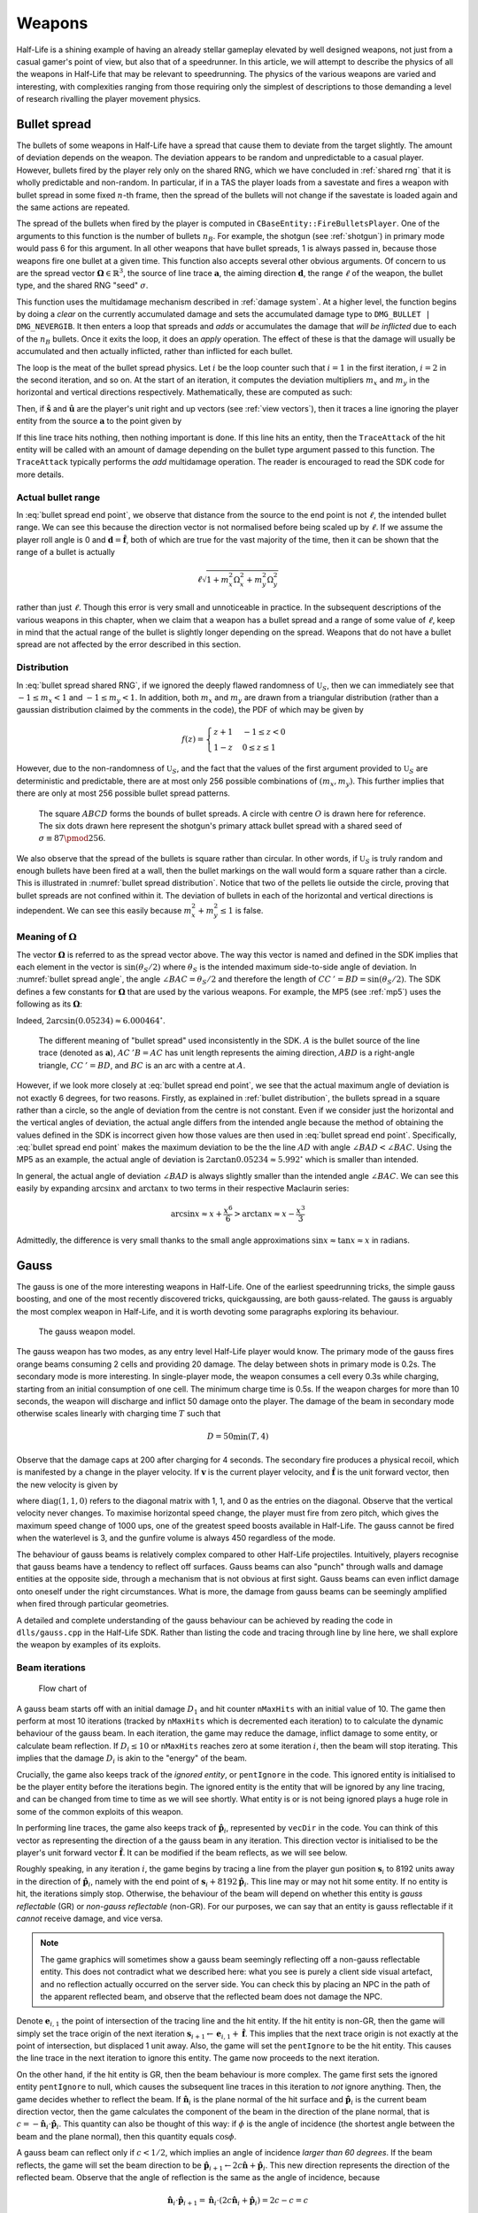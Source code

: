 Weapons
=======

Half-Life is a shining example of having an already stellar gameplay elevated by well designed weapons, not just from a casual gamer's point of view, but also that of a speedrunner. In this article, we will attempt to describe the physics of all the weapons in Half-Life that may be relevant to speedrunning. The physics of the various weapons are varied and interesting, with complexities ranging from those requiring only the simplest of descriptions to those demanding a level of research rivalling the player movement physics.

.. TODO: satchels etc ignore the player, but after a save/load they no longer ignore the player
.. TODO: but gauss probably doesn't ignore satchels, so possible to hit a grenade with gauss and reflect?

.. TODO: many of the discussions below takes about "a timer of 0.1s", or "a timer of 0.2s" etc. These are not really correct. It really is "a timer of 0.1s + 1 frame", or at least sometimes it is. E.g. at host_framerate 0.001, we see that something that is supposed to happen once every 0.1s (e.g. the damage in gluon gun), sometimes only happens once every 0.101s:

.. 927.083435 hit!
   927.183472 hit!
   927.284424 hit!
   927.384460 hit!
   927.485474 hit!
   927.586426 hit!
   927.686462 hit!
   927.787476 hit!
   927.888428 hit!
   927.988464 hit!
   928.089478 hit!
   928.190430 hit!

.. Notice some of the gaps is 0.100, and others 0.101. E.g. This might be due to inherent FP errors when adding the frame time. This becomes worse that lower frame rates, the errors will be more pronounced!

.. _bullet spread:

Bullet spread
-------------

The bullets of some weapons in Half-Life have a spread that cause them to deviate from the target slightly. The amount of deviation depends on the weapon. The deviation appears to be random and unpredictable to a casual player. However, bullets fired by the player rely only on the shared RNG, which we have concluded in :ref:`shared rng` that it is wholly predictable and non-random. In particular, if in a TAS the player loads from a savestate and fires a weapon with bullet spread in some fixed :math:`n`-th frame, then the spread of the bullets will not change if the savestate is loaded again and the same actions are repeated.

The spread of the bullets when fired by the player is computed in ``CBaseEntity::FireBulletsPlayer``. One of the arguments to this function is the number of bullets :math:`n_B`. For example, the shotgun (see :ref:`shotgun`) in primary mode would pass 6 for this argument. In all other weapons that have bullet spreads, 1 is always passed in, because those weapons fire one bullet at a given time. This function also accepts several other obvious arguments. Of concern to us are the spread vector :math:`\mathbf{\Omega} \in \mathbb{R}^3`, the source of line trace :math:`\mathbf{a}`, the aiming direction :math:`\mathbf{d}`, the range :math:`\ell` of the weapon, the bullet type, and the shared RNG "seed" :math:`\sigma`.

This function uses the multidamage mechanism described in :ref:`damage system`. At a higher level, the function begins by doing a *clear* on the currently accumulated damage and sets the accumulated damage type to ``DMG_BULLET | DMG_NEVERGIB``. It then enters a loop that spreads and  *adds* or accumulates the damage that *will be inflicted* due to each of the :math:`n_B` bullets. Once it exits the loop, it does an *apply* operation. The effect of these is that the damage will usually be accumulated and then actually inflicted, rather than inflicted for each bullet.

The loop is the meat of the bullet spread physics. Let :math:`i` be the loop counter such that :math:`i = 1` in the first iteration, :math:`i = 2` in the second iteration, and so on. At the start of an iteration, it computes the deviation multipliers :math:`m_x` and :math:`m_y` in the horizontal and vertical directions respectively. Mathematically, these are computed as such:

.. math::
   \begin{aligned}
   m_x &\gets \mathfrak{U}_S\left(\sigma + i, -\frac{1}{2}, \frac{1}{2} \right) + \mathfrak{U}_S\left(\sigma + i + 1, -\frac{1}{2}, \frac{1}{2} \right) \\
   m_y &\gets \mathfrak{U}_S\left(\sigma + i + 2, -\frac{1}{2}, \frac{1}{2} \right) + \mathfrak{U}_S\left(\sigma + i + 3, -\frac{1}{2}, \frac{1}{2} \right)
   \end{aligned}
   :label: bullet spread shared RNG

Then, if :math:`\mathbf{\hat{s}}` and :math:`\mathbf{\hat{u}}` are the player's unit right and up vectors (see :ref:`view vectors`), then it traces a line ignoring the player entity from the source :math:`\mathbf{a}` to the point given by

.. math:: \mathbf{a} + \ell \left( \mathbf{d} + m_x \Omega_x \mathbf{\hat{s}} + m_y \Omega_y \mathbf{\hat{u}} \right)
   :label: bullet spread end point

If this line trace hits nothing, then nothing important is done. If this line hits an entity, then the ``TraceAttack`` of the hit entity will be called with an amount of damage depending on the bullet type argument passed to this function. The ``TraceAttack`` typically performs the *add* multidamage operation. The reader is encouraged to read the SDK code for more details.

.. _actual bullet range:

Actual bullet range
~~~~~~~~~~~~~~~~~~~

In :eq:`bullet spread end point`, we observe that distance from the source to the end point is not :math:`\ell`, the intended bullet range. We can see this because the direction vector is not normalised before being scaled up by :math:`\ell`. If we assume the player roll angle is 0 and :math:`\mathbf{d} = \mathbf{\hat{f}}`, both of which are true for the vast majority of the time, then it can be shown that the range of a bullet is actually

.. math:: \ell \sqrt{1 + m_x^2 \Omega_x^2 + m_y^2 \Omega_y^2}

rather than just :math:`\ell`. Though this error is very small and unnoticeable in practice. In the subsequent descriptions of the various weapons in this chapter, when we claim that a weapon has a bullet spread and a range of some value of :math:`\ell`, keep in mind that the actual range of the bullet is slightly longer depending on the spread. Weapons that do not have a bullet spread are not affected by the error described in this section.

.. _bullet distribution:

Distribution
~~~~~~~~~~~~

In :eq:`bullet spread shared RNG`, if we ignored the deeply flawed randomness of :math:`\mathfrak{U}_S`, then we can immediately see that :math:`-1 \le m_x < 1` and :math:`-1 \le m_y < 1`. In addition, both :math:`m_x` and :math:`m_y` are drawn from a triangular distribution (rather than a gaussian distribution claimed by the comments in the code), the PDF of which may be given by

.. math::
   f(z) =
   \begin{cases}
   z + 1 & -1 \le z < 0 \\
   1 - z & 0 \le z \le 1
   \end{cases}

However, due to the non-randomness of :math:`\mathfrak{U}_S`, and the fact that the values of the first argument provided to :math:`\mathfrak{U}_S` are deterministic and predictable, there are at most only 256 possible combinations of :math:`(m_x, m_y)`. This further implies that there are only at most 256 possible bullet spread patterns.

.. figure:: images/bullet-spread-distribution.svg
   :name: bullet spread distribution

   The square :math:`\mathit{ABCD}` forms the bounds of bullet spreads. A circle with centre :math:`O` is drawn here for reference. The six dots drawn here represent the shotgun's primary attack bullet spread with a shared seed of :math:`\sigma \equiv 87 \pmod{256}`.

We also observe that the spread of the bullets is square rather than circular. In other words, if :math:`\mathfrak{U}_S` is truly random and enough bullets have been fired at a wall, then the bullet markings on the wall would form a square rather than a circle. This is illustrated in :numref:`bullet spread distribution`. Notice that two of the pellets lie outside the circle, proving that bullet spreads are not confined within it. The deviation of bullets in each of the horizontal and vertical directions is independent. We can see this easily because :math:`m_x^2 + m_y^2 \le 1` is false.

Meaning of :math:`\mathbf{\Omega}`
~~~~~~~~~~~~~~~~~~~~~~~~~~~~~~~~~~

The vector :math:`\mathbf{\Omega}` is referred to as the spread vector above. The way this vector is named and defined in the SDK implies that each element in the vector is :math:`\sin(\theta_S/2)` where :math:`\theta_S` is the intended maximum side-to-side angle of deviation. In :numref:`bullet spread angle`, the angle :math:`\angle\mathit{BAC} = \theta_S/2` and therefore the length of :math:`\mathit{CC\,'} = \mathit{BD} = \sin(\theta_S/2)`. The SDK defines a few constants for :math:`\mathbf{\Omega}` that are used by the various weapons. For example, the MP5 (see :ref:`mp5`) uses the following as its :math:`\mathbf{\Omega}`:

.. code-block:: cpp
   :caption: ``dlls/weapons.h``

   #define VECTOR_CONE_6DEGREES	Vector( 0.05234, 0.05234, 0.05234 )

Indeed, :math:`2 \arcsin(0.05234) \approx 6.000464^\circ`.

.. figure:: images/bullet-spread-angle.svg
   :name: bullet spread angle

   The different meaning of "bullet spread" used inconsistently in the SDK. :math:`A` is the bullet source of the line trace (denoted as :math:`\mathbf{a}`), :math:`\mathit{AC\,'B} = \mathit{AC}` has unit length represents the aiming direction, :math:`\mathit{ABD}` is a right-angle triangle, :math:`\mathit{CC\,'} = \mathit{BD}`, and :math:`\mathit{BC}` is an arc with a centre at :math:`A`.

However, if we look more closely at :eq:`bullet spread end point`, we see that the actual maximum angle of deviation is not exactly 6 degrees, for two reasons. Firstly, as explained in :ref:`bullet distribution`, the bullets spread in a square rather than a circle, so the angle of deviation from the centre is not constant. Even if we consider just the horizontal and the vertical angles of deviation, the actual angle differs from the intended angle because the method of obtaining the values defined in the SDK is incorrect given how those values are then used in :eq:`bullet spread end point`. Specifically, :eq:`bullet spread end point` makes the maximum deviation to be the the line :math:`\mathit{AD}` with angle :math:`\angle\mathit{BAD} < \angle\mathit{BAC}`. Using the MP5 as an example, the actual angle of deviation is :math:`2 \arctan 0.05234 \approx 5.992^\circ` which is smaller than intended.

In general, the actual angle of deviation :math:`\angle\mathit{BAD}` is always slightly smaller than the intended angle :math:`\angle\mathit{BAC}`. We can see this easily by expanding :math:`\arcsin x` and :math:`\arctan x` to two terms in their respective Maclaurin series:

.. math:: \arcsin x \approx x + \frac{x^6}{6} > \arctan x \approx x - \frac{x^3}{3}

Admittedly, the difference is very small thanks to the small angle approximations :math:`\sin x \approx \tan x \approx x` in radians.

.. _gauss:

Gauss
-----

The gauss is one of the more interesting weapons in Half-Life. One of the earliest speedrunning tricks, the simple gauss boosting, and one of the most recently discovered tricks, quickgaussing, are both gauss-related. The gauss is arguably the most complex weapon in Half-Life, and it is worth devoting some paragraphs exploring its behaviour.

.. figure:: images/gauss.jpg

   The gauss weapon model.

The gauss weapon has two modes, as any entry level Half-Life player would know. The primary mode of the gauss fires orange beams consuming 2 cells and providing 20 damage. The delay between shots in primary mode is 0.2s. The secondary mode is more interesting. In single-player mode, the weapon consumes a cell every 0.3s while charging, starting from an initial consumption of one cell. The minimum charge time is 0.5s. If the weapon charges for more than 10 seconds, the weapon will discharge and inflict 50 damage onto the player. The damage of the beam in secondary mode otherwise scales linearly with charging time :math:`T` such that

.. math:: D = 50 \min(T, 4)

Observe that the damage caps at 200 after charging for 4 seconds. The secondary fire produces a physical recoil, which is manifested by a change in the player velocity. If :math:`\mathbf{v}` is the current player velocity, and :math:`\mathbf{\hat{f}}` is the unit forward vector, then the new velocity is given by

.. math:: \mathbf{v}' = \mathbf{v} - 5D\mathbf{\hat{f}} \operatorname{diag}(1,1,0)
   :label: gauss velocity

where :math:`\operatorname{diag}(1,1,0)` refers to the diagonal matrix with 1, 1, and 0 as the entries on the diagonal. Observe that the vertical velocity never changes. To maximise horizontal speed change, the player must fire from zero pitch, which gives the maximum speed change of 1000 ups, one of the greatest speed boosts available in Half-Life. The gauss cannot be fired when the waterlevel is 3, and the gunfire volume is always 450 regardless of the mode.

The behaviour of gauss beams is relatively complex compared to other Half-Life projectiles. Intuitively, players recognise that gauss beams have a tendency to reflect off surfaces. Gauss beams can also "punch" through walls and damage entities at the opposite side, through a mechanism that is not obvious at first sight. Gauss beams can even inflict damage onto oneself under the right circumstances. What is more, the damage from gauss beams can be seemingly amplified when fired through particular geometries.

A detailed and complete understanding of the gauss behaviour can be achieved by reading the code in ``dlls/gauss.cpp`` in the Half-Life SDK. Rather than listing the code and tracing through line by line here, we shall explore the weapon by examples of its exploits.

.. From the "code" above, we immediately see that a necessary condition for beam reflection is an angle of incidence of below 60 degrees. After a reflection, the aiming direction :math:`\mathbf{\hat{a}}` will be pointing in the direction of the reflected beam. It can be easily shown that the vector remains a unit vector after the reflection. Observe also the next :math:`\mathbf{s}` is offset from the hit surface by 8 units.

.. We also observe that a radius damage of :math:`pD` is inflicted at the point of reflection. This damage decreases as the angle of incidence increases, which is intuitive. Next, :math:`D` get reduced by the radius damage amount. Multiple reflections can happen until :math:`D` gets reduced down to 10 or below, or after 10 iterations. We can thus think of :math:`D` as a kind of "energy level" of the beam. The more energy is used at each reflection, the fewer *further* reflections can be made.

.. If no reflection is made due to small angles of incidence, the beam will attempt to punch through the hit entity, provided the hit entity can reflect gauss and firing in secondary mode. The game will perform a trace offset slightly from the tracing end position to the same destination. The line typically hits the outer surface of a separate worldspawn entity if it begins from within an entity, or any entity surface otherwise. Then, the game will perform another trace from the end position of the previous trace to the end position of the first trace in the loop. This effectively determines the "exit point" of the beam, though this may not be the exit point of the first entity it punched through.

.. The distance between :math:`\mathbf{e}_t` and the latest :math:`\mathbf{e}_b` is an important quantity. The numerical value of this distance is compared to the damage level :math:`D` of the beam, and a chunk of code calculating explosive damage is only executed if the distance is below :math:`D`. The radius damage at the "exit point" can be significant if a fully charged beam is punched through the entity, though the damage is reduced by that distance.

.. _gauss mechanism:

Beam iterations
~~~~~~~~~~~~~~~

.. figure:: images/gauss-flowchart.svg
   :name: gauss-flowchart

   Flow chart of

A gauss beam starts off with an initial damage :math:`D_1` and hit counter ``nMaxHits`` with an initial value of 10. The game then perform at most 10 iterations (tracked by ``nMaxHits`` which is decremented each iteration) to to calculate the dynamic behaviour of the gauss beam. In each iteration, the game may reduce the damage, inflict damage to some entity, or calculate beam reflection. If :math:`D_i \le 10` or ``nMaxHits`` reaches zero at some iteration :math:`i`, then the beam will stop iterating. This implies that the damage :math:`D_i` is akin to the "energy" of the beam.

Crucially, the game also keeps track of the *ignored entity*, or ``pentIgnore`` in the code. This ignored entity is initialised to be the player entity before the iterations begin. The ignored entity is the entity that will be ignored by any line tracing, and can be changed from time to time as we will see shortly. What entity is or is not being ignored plays a huge role in some of the common exploits of this weapon.

In performing line traces, the game also keeps track of :math:`\mathbf{\hat{p}}_i`, represented by ``vecDir`` in the code. You can think of this vector as representing the direction of a the gauss beam in any iteration. This direction vector is initialised to be the player's unit forward vector :math:`\mathbf{\hat{f}}`. It can be modified if the beam reflects, as we will see below.

Roughly speaking, in any iteration :math:`i`, the game begins by tracing a line from the player gun position :math:`\mathbf{s}_i` to 8192 units away in the direction of :math:`\mathbf{\hat{p}}_i`, namely with the end point of :math:`\mathbf{s}_i + 8192 \mathbf{\hat{p}}_i`. This line may or may not hit some entity. If no entity is hit, the iterations simply stop. Otherwise, the behaviour of the beam will depend on whether this entity is *gauss reflectable* (GR) or *non-gauss reflectable* (non-GR). For our purposes, we can say that an entity is gauss reflectable if it *cannot* receive damage, and vice versa.

.. note:: The game graphics will sometimes show a gauss beam seemingly reflecting off a non-gauss reflectable entity. This does not contradict what we described here: what you see is purely a client side visual artefact, and no reflection actually occurred on the server side. You can check this by placing an NPC in the path of the apparent reflected beam, and observe that the reflected beam does not damage the NPC.

Denote :math:`\mathbf{e}_{i,1}` the point of intersection of the tracing line and the hit entity. If the hit entity is non-GR, then the game will simply set the trace origin of the next iteration :math:`\mathbf{s}_{i+1} \gets \mathbf{e}_{i,1} + \mathbf{\hat{f}}`. This implies that the next trace origin is not exactly at the point of intersection, but displaced 1 unit away. Also, the game will set the ``pentIgnore`` to be the hit entity. This causes the line trace in the next iteration to ignore this entity. The game now proceeds to the next iteration.

On the other hand, if the hit entity is GR, then the beam behaviour is more complex. The game first sets the ignored entity ``pentIgnore`` to null, which causes the subsequent line traces in this iteration to *not* ignore anything. Then, the game decides whether to reflect the beam. If :math:`\mathbf{\hat{n}}_i` is the plane normal of the hit surface and :math:`\mathbf{\hat{p}}_i` is the current beam direction vector, then the game calculates the component of the beam in the direction of the plane normal, that is :math:`c = -\mathbf{\hat{n}}_i \cdot \mathbf{\hat{p}}_i`. This quantity can also be thought of this way: if :math:`\phi` is the angle of incidence (the shortest angle between the beam and the plane normal), then this quantity equals :math:`\cos\phi`.

A gauss beam can reflect only if :math:`c < 1/2`, which implies an angle of incidence *larger than 60 degrees*. If the beam reflects, the game will set the beam direction to be :math:`\mathbf{\hat{p}}_{i+1} \gets 2c\mathbf{\hat{n}} + \mathbf{\hat{p}}_i`. This new direction represents the direction of the reflected beam. Observe that the angle of reflection is the same as the angle of incidence, because

.. math:: \mathbf{\hat{n}}_i \cdot \mathbf{\hat{p}}_{i+1} = \mathbf{\hat{n}}_i \cdot (2c\mathbf{\hat{n}}_i + \mathbf{\hat{p}}_i) = 2c - c = c

Then the game will set :math:`\mathbf{s}_{i+1} \gets \mathbf{e}_{i,1} + 8 \mathbf{\hat{p}}_{i+1}` for the next iteration. Notice that the line trace source for the next iteration is displaced 8 units away from the point of reflection. Following this, the game will create an explosion with the origin at :math:`\mathbf{e}_{i,1}` and a source damage of :math:`c D_i` (see :ref:`explosions`). This implies that the larger the angle of incidence, the lower the blast damage. Finally, the game calculates the damage :math:`D_{i+1} \gets D_i (1 - \max(0.1, c))` for the next iteration. The game then proceeds to the next iteration.

On the other hand, if the beam cannot reflect, which implies an angle of incidence of *less than 60 degrees*, then the subsequent beam behaviour is the most complex. The game first checks if the beam has reached this point in the previous iterations. If so, the iterations will simply stop. Otherwise, now that the beam has just reached this point in the code, that check will fail for subsequent iterations. In addition, if this gauss beam is fired from the primary mode, then the game will also stop the iterations.

The game traces a line from :math:`\mathbf{e}_{i,1} + 8\mathbf{\hat{p}}_i` to :math:`\mathbf{s}_{i} + 8192 \mathbf{\hat{p}}_i`. Note that :math:`\mathbf{e}_{i,1}` always lies on the line from :math:`\mathbf{s}_i` to :math:`\mathbf{s}_i + 8192 \mathbf{\hat{p}}_i`. If the trace result is all solid, the game moves on to the next iteration. Otherwise, set the tracing point of intersection be :math:`\mathbf{e}_{i,2}`. Now, the game attempts to *trace backwards* by tracing from :math:`\mathbf{e}_{i,2}` to :math:`\mathbf{e}_{i,1}`. Set the tracing point of intersection be :math:`\mathbf{e}_{i,3}`. Now, denote

.. math:: \ell = \lVert\mathbf{e}_{i,3} - \mathbf{e}_{i,1}\rVert

If :math:`\ell \ge D_i`, the game moves on to the next iteration. Otherwise, if :math:`\ell = 0` set :math:`\ell \gets 1`. The game now calculates :math:`D_{i+1} \gets D_i - \ell`. With this new damage, the game then creates an explosion with the origin at :math:`\mathbf{e}_{i,3} + 8\mathbf{\hat{p}}_i` and source damage :math:`D_{i+1}`. Finally, the game sets :math:`\mathbf{s}_{i+1} \gets \mathbf{e}_{i,3} + \mathbf{\hat{p}}_i`.


Simple gauss boost
~~~~~~~~~~~~~~~~~~

One of the simplest tricks for the gauss weapon is simple gauss boosting. Namely, speed boosting from the recoil of firing the secondary attack. The simple gauss boost remains one of the most versatile boosting methods in Half-Life, and is used to great effects in a typical Half-Life speedrun. Unfortunately, the gauss being an endgame weapon is manifested by the fact that its ammo supply is relatively constrained. Good ammo planning must be done to maximise the effectiveness of this weapon.

A common task in speedrunning is to get from one point to another in the shortest time possible using simple gauss boosting. From :eq:`gauss velocity` we know that, assuming zero pitch, the horizontal speed boost is proportional to the charging time. On the other hand, the minimum charging time is 0.5 seconds. What is the optimal way to perform gauss boosts? Or, what is the boosting scheme for maximising the average speed (total distance travelled in a given time)? Should one repeatedly charge the gauss for 1s and firing, or repeatedly charge the gauss for 0.5s and firing? There is a simple way to answer this.

.. figure:: images/simple_gauss_boosts.gif
   :scale: 90%
   :name: simple gauss boosts

   Animation of horizontal speed against time with boosting schemes of different charging time :math:`T`, so that the final speed always ends up to be 2000 ups.

Suppose the player is stationary. At :math:`t = 0`, the player begins charging and after an interval :math:`T`, the player releases the charge. Immediately after the release, the player begins charging again for :math:`T`, and so on. From :numref:`simple gauss boosts` we observe that the smaller the boosting interval, the closer the graph approximates the continuous boosting line, which is a theoretical case of :math:`T = 0`. More importantly, observe that the area under the discrete graph also increases with decreasing :math:`T`, up to a maximum corresponding to the continuous case. Given that the minimum :math:`T` is half a second, we conclude that the optimal boosting scheme is to charge for half a second a firing, repeatedly.

If it is possible to pre-charge the gauss weapon before timing a particular run, then it is still beneficial to charge the weapon as much as possible and then release the charge at :math:`t = 0`. This gives a higher initial speed in :numref:`simple gauss boosts` instead of 0 as shown, which effectively shifts the graphs upwards and increasing the area under the graphs.

.. _quickgauss:

Quickgauss
~~~~~~~~~~

Quickgauss is a special kind of speed boosting similar to the simple gauss boost, except a save/load is done while the gauss is charging. When the charge is released after a game load, the result is similar to releasing a :math:`T = 4` secondary charge. In particular, the resulting speed boost and damage are the maximum attainable from the weapon, that is 1000 ups and 200 damage, while consuming only one cell and a charging time of half a second. This provides one of the highest accelerations from a single weapon achievable in game (2000 ups/s), and also one of the highest damage rates (400 dps).

Unfortunately, quickgauss only works in versions of Half-Life with the bunnyhop cap. This is because in these versions of Half-Life, in ``dlls/weapons.cpp`` the following lines define the states of the gauss weapon to be stored in the savestate:

.. code-block:: c++
   :emphasize-lines: 4

   TYPEDESCRIPTION CGauss::m_SaveData[] =
   {
       DEFINE_FIELD( CGauss, m_fInAttack, FIELD_INTEGER ),
   //  DEFINE_FIELD( CGauss, m_flStartCharge, FIELD_TIME ),
   //  DEFINE_FIELD( CGauss, m_flPlayAftershock, FIELD_TIME ),
   //  DEFINE_FIELD( CGauss, m_flNextAmmoBurn, FIELD_TIME ),
       DEFINE_FIELD( CGauss, m_fPrimaryFire, FIELD_BOOLEAN ),
   };
   IMPLEMENT_SAVERESTORE( CGauss, CBasePlayerWeapon );

Notice how the highlighted line is inexplicably commented out, so that ``m_flStartCharge`` does not get saved to the savestate. When the game is loaded from a save, this field will be zero. The calculation of current charging time is done by ``gpGlobals->time - m_pPlayer->m_flStartCharge`` throughout ``dlls/gauss.cpp``, with ``gpGlobals->time`` being much larger than 4 in most cases. If ``m_flStartCharge`` is zero, the calculated charging time will be much larger than 4, and thus clamped to 4 and giving the maximum damage and recoil. On the other hand, the consumption of cells while charging is done periodically over a real passage of time, rather than calculated from the charging time. Since the *real* charging time is only half a second, only one cell is consumed in total.

It should be immediately apparent that quickgaussing is very powerful. If quickgauss is available in a particular version of Half-Life, the runner will almost never need to use the simple gauss boosting, as quickgauss is so ammo efficient. In the rare cases where it is desirable to perform a boost less than the maximum attainable, the runner can pitch up or down accordingly when firing to reduce the boost amount, according to :eq:`gauss velocity`.

.. _entity piercing:

Entity piercing
~~~~~~~~~~~~~~~

When a beam hits a non-gauss-reflectable entity, which implies it is damageable, the beam will first inflict damage onto the entity. Then, in the next iteration, the beam will *ignore* that entity while continue tracing forward. This results in the beam passing right through the entity untouched, and hitting some other entity instead. It is also important to note the beam does not lose energy when it passes through non-GR entities. Understanding entity piercing allows the runner to save time and ammo by reducing the number of shots required to damage multiple targets.

.. _doublegauss:

Doublegauss
~~~~~~~~~~~

Doublegauss refers to the technique in which a gauss beam hits a non-gauss-reflectable target entity, reflects off a gauss-reflectable entity beyond the first entity, and hits the target entity again with the reflected beam. As described in :ref:`gauss mechanism`, a beam reflection is always accompanied by a radius damage created at the point of reflection. Using this technique, this radius damage is normally also inflicted onto the target entity. Typically, the target entity receives three damage inflictions overall. Though inconspicuous and seemingly unremarkable when executed in a speedrun, doublegauss is the secret to getting nearly double (with some caveats explained below) the damage out of a single shot for free, whether in primary or secondary mode.

.. figure:: images/doublegauss-crate.jpg

   Aiming down at a crate and breaking it with one shot by shooting with the doublegauss mechanism. The crate was damaged three times, first by the incident beam, second by the radius damage on the ground below the crate, and third by the reflected beam. This technique very close to double the damage inflicted. This crate would otherwise have required two primary gauss shots to break, consuming four cells instead of two.

Let :math:`D` be the initial damage. In :ref:`entity piercing`, we explained that when a gauss beam hits a non-gauss-reflectable entity, it will inflict :math:`D` onto the entity. In :numref:`doublegauss figure`, this initial beam is represented by the :math:`\mathit{OA}`, and therefore the damage infliction point is :math:`A`. In the next beam iteration, the beam will ignore the target entity and pass right through it as line :math:`\mathit{AR}`. [#ARline]_ Suppose the beam subsequently hits a gauss-reflectable entity at :math:`R`, such as the ground or a wall. If the angle of incidence is greater than 60 degrees, which is a necessary condition for the beam to reflect, the beam will reflect off the GR entity, as explained in :ref:`gauss mechanism`.

.. figure:: images/doublegauss-parts.svg
   :name: doublegauss figure

   An illustration of the doublegauss technique. :math:`O` is the starting point of the gauss beam. :math:`A` is the point of intersection of the incident beam with the non-gauss-reflectable target entity and where the first damage is inflicted. :math:`R` is the point on the gauss-reflectable entity where the beam reflects. :math:`B` is the start position of the reflected beam, which is exactly 8 units away from :math:`R`. :math:`C` is some point along the reflected beam and does not necessarily represent the end of the beam.

Recall that if the angle of incidence is :math:`\phi`, then the radius damage created from the reflection is :math:`D \cos\phi`. This radius damage will be inflicted onto the target entity with the explosion origin at :math:`R`. The actual damage inflicted depends on how far away the target entity is from :math:`R` as described in :ref:`explosion physics`. In most cases, the target entity is in contact with the GR entity. For instance, the target entity could be a damageable crate (:ref:`func_breakable`) which is almost always resting and in contact with the ground in Half-Life maps. In such cases, the distance of the target entity from :math:`R` will be zero, causing the full radius damage to be inflicted onto it.

At the end of the second iteration, the gauss beam will no longer ignore the target entity stuck in the first iteration. The reflected beam :math:`\mathit{BC}` will hit the target entity again at point :math:`B` (point blank) in the third iteration, though with a reduced damage of :math:`D \left(1 - \cos\phi\right)`. Observe that because :math:`B` is 8 units away from :math:`R`, it is possible for :math:`B` to be positioned beyond the target entity and missing it, resulting in a bypass (:ref:`reflection bypass`). Assuming :math:`B` is inside the target entity, then the damage inflictions onto the target are shown in the table below.

================== ============
Iteration          Damage
================== ============
First              :math:`D`
Second             :math:`\le D \cos\phi`
Third              :math:`D \left(1 - \cos\phi\right)`
================== ============

The total damage inflicted onto the target non-GR entity is simply the sum of all damages, which has a maximum of :math:`2D`. Observe that the maximum possible damage is independent of the angle of incidence :math:`\phi`.

In the above analysis, we ignored what could happen next for the beam :math:`\mathit{BC}`. In reality, this beam could carry on to hit other entities, and even triggering subsequent doublegausses. Let :math:`D_1` be initial damage and :math:`\phi_1` be the angle of incidence of the first doublegauss. In the first doublegauss, the maximum potential damage inflicted is :math:`2D_1` and the remaining beam damage is :math:`D_2 = D_1 \left( 1 - \cos\phi_1 \right)`. In the second doublegauss, the maximum potential damage inflicted is therefore :math:`2D_2` and the remaining beam damage is :math:`D_3 = D_2 \left( 1 - \cos\phi_2 \right)`. In general, the maximum potential damage inflicted by the :math:`n`-th doublegauss is simply :math:`2D_n` and the remaining damage is

.. math:: D_{n+1} = D_n \left( 1 - \cos\phi_n \right) = D_1 \prod_{i=1}^n \left( 1 - \cos\phi_i \right)

Therefore, the total maximum potential damage inflicted by all of the :math:`n` doublegauss executions is

.. math:: \sum_{i=1}^n 2D_i = 2D_1 \left( 1 + \sum_{i=2}^n \prod_{j=1}^{i-1} \left( 1 - \cos\phi_j \right) \right)

Of academic note, as each of :math:`\phi_1,\phi_2,\ldots,\phi_n` tends towards :math:`\pi/2`, the total damage tends towards :math:`2D_1n`. Therefore, at least purely mathematically, we could have infinite total damage inflicted by a single shot. Examining :numref:`gauss-flowchart` more closely, however, reveals that the maximum number of beam iterations is :math:`n = 10`. A quickgauss (:ref:`quickgauss`) gives :math:`D_1 = 200`, which translates to the maximum total damage by a single shot of gauss as 4000, when combined with the doublegauss technique and the precise arrangement of entities in a map.

.. FIXME: seems like entity piercing sometimes doesn't work on non monsters?

.. _entity punch:

Entity punch
~~~~~~~~~~~~

As explained in :ref:`gauss mechanism`, a secondary gauss beam can punch through a GR entity if it does not meet the criterion for reflection. The damage produced by an entity punch is dependent on :math:`\ell`. This quantity is typically the thickness of the wall, but this is not always the case. In particular, the position :math:`\mathbf{e}_{i,2}` is found by tracing a line from the *inside* an entity. It is not always obvious what the line can "see" and end up under these circumstances. Sometimes, the trace line can ignore (unrelated to ``pentIgnore``) and not able to detect certain entities, and therefore the line tracing may end at a further point, skipping these undetected entities along the way. And sometimes, if the thickness of an entity is too high, the game may wrongly determine that the trace is all solid.

.. figure:: images/entitypunch-1.png
   :scale: 50%

   A secondary gauss beam can punch through a GR entity and create an explosion 8 units away from the exit point, with a damage magnitude proportional to :math:`\ell`.

If the line tracings went well, the game will create an explosion 8 units away from the exit point. The thinner the walls or entities (barring the caveats above), the higher the explosive damage. Since the explosion origin is displaced from the exit surface, it is possible for the origin to be located inside some other entity, thus causes nuking (see :ref:`nuking`). In general, entity punching can be very powerful. With a full gauss charge, the player can instantly create explosions of a maximum of 200 source damage, outclassing most explosive weapons.

.. figure:: images/gauss-entity-punch.jpg

   An in-game execution of the gauss entity punch mechanism. While the beam struck the pillar and completely missed the human grunt targets, the explosion created on the other side of the pillar was able to reduce the grunt on the left into gibs and tear down a table on the right into splinters.

Reflection boost
~~~~~~~~~~~~~~~~

Reflection boost refers to boosting which involves a reflection of the gauss beam. There are two variants of gauss reflect boost: *ducking* and *standing*. Reflection boosts can be used to provide vertical boost, which is not possible with a normal gauss boost in single player. The vertical boost is provided by means of self-inflicted damage, which can be costly to player health.

The ducking reflect boost sequence is as follows.

#. Start charging for quickgauss
#. Duck on the ground
#. Pitch to 30 degrees downward
#. Jump *just* before firing
#. Save/load for quickgauss

The beam should be reflected off the ground, at a 60 degrees angle of incidence. This provides the player a 866 ups horizontal boost and a respectable vertical boost. The sequence demands high precision to produce the desired effects.

The standing reflect boost uses explosive damage from beam reflection as well. However, the standing reflect boost sequence requires even higher precision to execute.

#. Start charging for quickgauss
#. Stand touching a wall
#. Pitch to 60 degrees downward
#. Yaw to look *perpendicularly into* the wall
#. Offset the yaw slightly to the left or right by about 1 to 2 degrees
#. Duck and jump *simultaneously* just before firing
#. Save/load for quickgauss

The result, however, is respectable.

.. TODO: why does this not happen with very thick walls? Like the walls at the top barney in crossfire

.. _selfgauss:

Selfgauss
~~~~~~~~~

Selfgauss is a very well known trick, but probably one of the least understood among speedrunners. Selfgaussing is the result of the beam hitting the player as it is being fired out of the imaginary gun barrel, or specifically the player's gun position. This is due to the origin of the line tracing :math:`\mathbf{s}_i` being *inside the player model*. An analogy from the real world would be firing a pistol from inside one's body, so that the bullet hits the player's internals point blank. The outcome is a perfectly vertical speed boost, as the inflictor origin :math:`\mathbf{r}_\text{inflictor}` and the player origin :math:`\mathbf{r}` coincides, thus giving a perfectly upward :math:`\mathbf{\hat{d}}` vector (see :ref:`damage boosting`).

.. caution:: It is a common misconception that selfgauss occurs because the beam somehow "reflects" backwards onto the player after hitting a wall. It is easy to see that this is a wrong explanation, because the beam cannot reflect when the angle of incidence is less than 60 degrees, and the gauss beam cannot reverse its damage inflicting direction.

In the first iteration, the gauss beam will ignore the player, because ``pentIgnore`` is set the be the player entity, as explained in :ref:`gauss mechanism`. Selfgauss will only work in the next iteration if ``pentIgnore`` is set to null, and :math:`\mathbf{s}_i = \mathbf{s}_{i+1}`. Therefore, selfgauss cannot happen if the beam strikes a non-gauss reflectable entity, for it modifies :math:`\mathbf{s}_{i+1}` in the next iteration. Selfgauss cannot happen if the beam reflects, as reflections change :math:`\mathbf{s}_{i+1}` as well.

.. figure:: images/boot_camp_selfgauss.jpg

   A famous selfgauss spot in the ``boot_camp`` multiplayer map that has caused many players to die unintentionally.

Suppose when the player fires the gauss in secondary mode, the beam first strikes some entity at a sufficiently small angle of incidence so that the beam does not reflect. Assuming this entity is gauss reflectable, the game will perform two traces to determine the distance between the "exit point" and the entry point. This distance is denoted as :math:`\ell`. Selfgauss will only work if :math:`\ell` is less than the numerical damage of the beam. If the opposite is true, then :math:`\mathbf{s}_{i+1}` will be modified, preventing selfgauss. This implies that higher :math:`\ell` is more desirable as it allows for selfgaussing with a greater damage, and thus producing greater boosts. The same caveat with regards to the meaning of :math:`\ell` should be applied, as explained in :ref:`entity punch`. Namely, while it commonly is found to be the thickness of the entity the beam is hitting, this is not always the case. It is not always easy to tell at first sight what :math:`\ell` might be for a given geometry and terrain.

To perform selfgauss in practice, there are a few notes to keep in mind. Recall from :ref:`hitgroup` that attacks that trace to the player's head will deal three times the original damage. To save ammo, it is desirable to headshot the player while selfgaussing, giving a higher speed boost to ammo ratio. In addition, it is desirable to jump immediately before selfgaussing, as jumping provides an important initial vertical speed that can save health and ammo. However, note that a simple jump may not work. Recall from :ref:`duckjump` that when the player jumps, the player model plays the jumping animation, which changes the model geometry (and thus the hitboxes' positions) considerably. This can prevent headshotting even when the beam is fired from the same viewangles without jumping. The solution is to duck and jump, which prevents the jumping animation from playing.

Entity selfgauss
~~~~~~~~~~~~~~~~

Entity selfgaussing is a way of doubling the damage of a secondary gauss attack using the same number of cells and charge time. Entity selfgaussing works very similarly to selfgauss (:ref:`selfgauss`). The only difference is that, in the first beam iteration, the beam should hit the target entity which must be non-GR. As a result, the first damage will be inflicted and :math:`\mathbf{s}_{i+1}` will be calculated to be *inside the target entity*. The rest of the mechanism work exactly the same as that of selfgauss, except the trace origins are inside the target entity rather than the inside the player entity. Specifically, the beam will ignore the target entity in the second iteration and inflict a second unattenuated damage onto the entity in the third iteration. This implies that the conditions for triggering entity selfgauss are the same as selfgauss *as though the target entity were not there*.

Gauss rapid fire
~~~~~~~~~~~~~~~~

When firing the gauss in the primary mode, there is a small delay between shots, similar to how other weapons behave. However, unlike other weapons in Half-Life, if a save/load is performed immediately after a primary fire, this firing delay will be eliminated entirely. Consequently, it is possible to fire the gauss at a dramatic rate, dishing out an extreme damage rate. For instance, each primary fire deals 20 damage. At 1000 fps, it is possible to fire the weapon at a rate of 1000 times per second, for a total of 50 shots (recall that each primary fire consumes 2 out of 100 cells). This results in an impressive 1000 damage in just 0.05 seconds. The downside, of course, is the dramatic ammo consumption.

Gauss rapid fire is useful in situations where gibbing damageable entities as quick as possible is of utmost consideration, thanks to the primary fire's ability to gib corpses. For example, clearing monsters in a narrow pathway which obstruct the runner's path. The runner should always headshot monsters if possible to obtain a three times damage boost. The weapon should be continuously fired even as the corpse is slowly falling after the monster is dead.

.. _reflection bypass:

Reflection bypass
~~~~~~~~~~~~~~~~~

The reflection bypass refers to a method of causing the gauss beam to reflect and bypass a solid obstruction. Unlike the traditional way of punching through a wall using the secondary attack, this method relies on shooting very close to an edge so that the origin :math:`\mathbf{s}_i` of the reflected beam at some iteration :math:`i` is *outside the obstructing entity*. This works because the origin of the reflected beam :math:`\mathbf{s}_{j+1}` is 8 units away from :math:`\mathbf{e}_{j,1}` in the direction of the reflected vector :math:`\mathbf{\hat{p}}_{j+1}`. This 8 units skip in space allows bypassing any entity of any type of sufficient thinness. This trick works on both GR and non-GR entities, and for both primary and secondary shots.

.. figure:: images/reflection-bypass.svg

   A gauss beam reflecting and bypassing a thin entity. The entity that lies within the dotted line of 8 units in length is skipped completely by the reflected beam.

This trick is useful for getting the beam to hit some entity on the other side of some thin obstruction with less than 8 units thickness. Although 8 units thin entities are relatively rare in Half-Life, it is not unusual to find them from time to time. The downside of this trick is that the beam loses some damage after reflection.

Hornet gun
----------

The hornets created in primary fire has initial velocity

.. math:: \mathbf{v}_h = 300 \mathbf{\hat{f}}

where :math:`\mathbf{\hat{f}}` is the player's unit forward vector. Hornets
created in second fire has initial velocity

.. math:: \mathbf{v}_h = 1200 \mathbf{\hat{f}}

In both cases, the initial velocity is independent of the player velocity.

TODO

TODO

Gluon gun
---------

The gluon gun, also known as the egon gun, is a powerful weapon when measured by the damage rate, especially in casual gameplay. Its damage rate is so high that it can obliterate almost every damageable entity in mere moments. It also does not require a particularly good aim or set up to use effectively. In speedrunning, however, weapon switching, the gauss (:ref:`gauss`), and precise explosive placements almost always deliver better damage rate in short bursts.

The gluon gun only fires in the primary mode. It cannot be fired when the waterlevel is 3. Like the gauss, when fired it produces a sound of volume 450. When ``+attack`` is issued, the gluon gun initialises a damage countdown of 0.1s. If ``+attack`` is still active after 0.1s, the first damage will be inflicted onto whatever damageable entity is in aim. A line is traced from the player's gun position to 2048 units in the direction of :math:`\mathbf{\hat{f}}` until an entity is hit. This implies the gluon gun only has a range of 2048 units. In addition, an ammo cell is consumed simultaneously with the damage. After the first damage infliction and cell consumption, a countdown to the next damage of 0.1s is restarted. In the default game settings, 14 damage of type ``DMG_ENERGYBEAM | DMG_ALWAYSGIB`` is inflicted in the first and subsequent damages. This cycle continues until the attack is interrupted. If :math:`\delta` is the Dirac delta function, then the damage inflicted at time :math:`t` may be written as

.. math:: D(t) = 14 \sum_{i=1}^\infty \delta(t - 0.1i)

Overall, the damage rate is 140 per second and the ammo consumption rate is 10 per second. When the attack stops, it takes 0.5s to restart it.

.. _tripmine:

Tripmine
--------

The tripmine is a high explosive that proved to be useful in speedrunning for damage boosting. As a weapon, it only admits the primary attack. The weapon first traces a line from the player's gun position to 128 units ahead in the direction of the player's unit forward vector :math:`\mathbf{\hat{f}}`. If the line hits an entity, and if the entity is not a conveyor (i.e. does not have the ``FL_CONVEYOR`` flag set), then the weapon will create a ``monster_tripmine`` entity on the target surface. Specifically, if :math:`\mathbf{e}` is the point hit by the trace line and :math:`\mathbf{\hat{n}}` is the plane normal, then the origin of the tripmine entity is set to be :math:`\mathbf{e} + 8\mathbf{\hat{n}}`. Regardless of whether the trace line hits an entity though, the next primary attack will only be allowed 0.3s later.

.. TODO: explain why will be hit by explosions: due to FindEntity in sphere, and as long as flFraction == 1 then will apply damage

The tripmine entity has very low health of 1, a unit forward vector :math:`\mathbf{\hat{f}} = \mathbf{\hat{n}}`, and a movetype of ``MOVETYPE_FLY``, which ignores gravity. Initially, it does not collide with any entity due to being a ``SOLID_NOT``. This makes the tripmine impossible to be hit by any line trace and therefore any weapon, except for explosions. On spawn, it waits for 0.2s, then initiates the power up process. At a high level, this process involves the tripmine entity trying to find the entity it is attached to (hereinafter known as the *host entity*, the tripmine being the "parasite") and making sure that entity does not change its origin position and the angles. In the beginning, it does not know the host entity. It tries to find it by tracing a line from :math:`\mathbf{r} + 8 \mathbf{\hat{f}}` to :math:`\mathbf{r} - 32 \mathbf{\hat{f}}`, where :math:`\mathbf{r}` is the tripmine origin and :math:`\mathbf{\hat{f}}` is the tripmine's unit forward vector. Then there are three cases that follows:

hit its owner (usually the player) or started in solid
   extends the process by another 0.1s

hit an entity other than its owner
   sets this entity as the host entity and remembers its origin and angles

did not hit anything
   remove the tripmine from the world after 0.1s

Assuming the tripmine found the host entity. In subsequent iterations, it tries to make sure the host entity has not moved or rotated since. If the host entity does move or rotate, then the tripmine will simulate "dropping" itself by creating a ``weapon_tripmine`` entity with the origin of :math:`\mathbf{r} + 24 \mathbf{\hat{f}}` and set to remove itself after 0.1s. As long as the host entity stays put the whole time, the powering up process will eventually complete. The time it takes to complete the powering up process depends on the spawn flags of the tripmine. If the spawn flag has bit 1 set, then the powering up process is set to complete in one second (unless extended due to the first case above when finding the host entity). On the other hand, if bit 1 is not set, the process will complete in 2.5 seconds. Once the power up process completes, the tripmine entity will become a solid ``SOLID_BBOX`` and the characteristic laser beam will be activated.

To activate the beam, the tripmine first traces a line from its origin :math:`\mathbf{r}` to :math:`\mathbf{r} + 2048 \mathbf{\hat{f}}`. It then remembers the unobstructed trace fraction of this line. After 0.1s, the beam will be activated. While it is active, it checks for any entity crossing its path once every 0.1s. The low frequency allows a fast moving entity to move past the beam without detonating the tripmine, a fact exploited in many speedruns. It does the check by tracing a line from its origin at :math:`\mathbf{r}` to :math:`\mathbf{r} + 2048 \mathbf{\hat{f}}`, similar to trace involved in the beam activation. If the unobstructed trace fraction differs from that obtained from the beam activation by more than 0.001, then the tripmine will kill itself, which causes it to explode after a brief time (explained below). Even if the trace fraction remains the same, if the host entity has somehow become null, or if the host entity moved or rotated, the tripmine will also kill itself. And of course, since the tripmine entity is damageable, it can be killed by conventional means.

When the tripmine entity is killed, it initiates a delay before it actually explodes and inflicts a radius damage to the surrounding entities. This delay is randomised using the non-shared RNG (see :ref:`nonshared rng`) by picking a random number with :math:`\mathfrak{U}_{\mathit{NS}}(S,0.1,0.3)` for some state :math:`S`. When it is finally time to explode, the physics governing the rest follows the description in :ref:`tripmine explosion`. The source damage of the tripmine in the default game settings is 150, similar to the satchel charge (:ref:`satchel`).

.. TODO: explain that we can explode an infinite number of tripmines: place a tripmine on a moving entity, explodes it, then collect the dropped tripmine to restore the ammo

Skipping beams
~~~~~~~~~~~~~~

As mentioned above, it is possible to skip the tripmine beam if the body moving across it has a sufficiently high speed. This is thanks to the beam meaning to check for entities obstructing its path only once every 0.1s. One way to decrease the actual checking frequency is by changing the frame rate to a very low value. If this is undesirable, then 0.1s is still a sufficiently large window to allow skips. Denote :math:`s` the cross sectional length of the body cut by the beam. Then, we can see that a minimum speed of

.. math:: \frac{s}{0.1} = 10s

is needed to skip a beam. For example, the player's cross sectional width is approximately 20. Then a minimum speed of :math:`10 \cdot 20 = 200` is needed.

In general, it may be tedious or impossible to predict the actual instances of time where the beam checks for entities. In particular, the :math:`n`-th checking is done at time :math:`t = 0.1n + r` for some unknown :math:`0 \le r < 0.1`. Nonetheless, we can compute the probability of an object of cross sectional length :math:`s` with cross sectional speed :math:`v` getting checked by the beam, assuming that :math:`r` is uniformly distributed. This is simply

.. math:: \Pr(\text{hit by beam}) = \min\left(1, \frac{10s}{v}\right)

.. _handgrenade:

Hand grenade
------------

The handgrenade is one of the most useful weapons for damage boosting in
Half-Life. It is versatile and can be used in many situations. However, making a
handgrenade land and explode at the right location can be tricky due to its
bouncy nature and the delayed detonation.

The handgrenade experiences entity gravity :math:`g_e = 0.5` and entity friction
:math:`k_e = 0.8`, and moves with type ``MOVETYPE_BOUNCE``. As a result, the
handgrenade experiences only half of the gravity experienced by the player. In
addition, recall from :ref:`collision` that, if the entity friction is not 1,
then a ``MOVETYPE_BOUNCE`` entity has bounce coefficient :math:`b = 2 - k_e`,
which, in the case of the handgrenade, is numerically :math:`b = 1.2`. This is
why a handgrenade bounces off surfaces unlike other entities.

Interestingly, the initial speed and direction of the grenade when it is tossed
depend on the player pitch in a subtle way. For example, when :math:`\varphi =
\pi/2` (i.e. the player is facing straight down) the initial speed and direction
are :math:`0` and :math:`\pi/2` respectively. However, when :math:`\varphi = 0`
the initial speed and direction now become :math:`400` and :math:`-\pi/18 =
-10^\circ` respectively. Another notable aspect of handgrenades is that its
initial velocity depends on the player velocity at the instant of throwing. This
is unlike MP5 grenades.

In general, we can describe the initial velocity and direction of handgrenades
in the following way. **Assuming all angles are in degrees**. First of all, the
player pitch will be clamped within :math:`(-180^\circ, 180^\circ]`. Let
:math:`\varphi_g` be the handgrenade's initial pitch, then we have

.. math:: \varphi_g = -10^\circ +
          \begin{cases}
          8\varphi/9 & \varphi < 0 \\
          10\varphi/9 & \varphi \ge 0
          \end{cases}

And if :math:`\mathbf{v}` is the current player velocity, :math:`\mathbf{v}_g`
is the grenade's initial velocity, and :math:`\mathbf{\hat{f}}_g` is the unit
forward vector computed using :math:`\varphi_g` and player's :math:`\vartheta`,
then

.. math:: \mathbf{v}_g = \mathbf{v} + \min(500, 360 - 4\varphi_g)
          \mathbf{\hat{f}}_g

To visualise this equation, we plotted :numref:`handgrenade vel 1` which depicts
how the handgrenade's relative horizontal speed and vertical velocities vary
with player pitch.

.. figure:: images/handgrenade-vel-1.png
   :name: handgrenade vel 1
   :scale: 50%

   Plot of the relationship between relative horizontal and vertical velocities
   by varying the player pitch :math:`-180^\circ < \varphi \le 180^\circ`.

From :numref:`handgrenade vel 1`, we can make a few observations to understand
the handgrenade throwing angles better. Firstly, player pitch within :math:`-180
< \varphi \le -28.125^\circ`, the curve is a circular arc. This is because the
relative speed of the full 3D relative velocity vector is exactly :math:`500`,
since in this range :math:`500 \le 360 - 4 \varphi_g`. Player pitch beyond the
non-smooth point at :math:`\varphi = -28.125^\circ` corresponds to a less
trivial curve, however, as the relative speed itself varies with the pitch. A
second observation we can make is that, for the vast majority of player pitch,
the relative vertical velocity is positive or pointing upward. There exist some
pitch angles that result in downward vertical velocity, and these angles may be
useful under certain circumstances. A third observation is that, there is a
difference between throwing backwards by rotating :math:`\vartheta` by 180
degrees and keeping :math:`\varphi` the same, versus keeping :math:`\vartheta`
the same and setting :math:`\varphi \mapsto 360^\circ - \varphi`. For example,
although the player's unit forward vector :math:`\mathbf{\hat{f}} = \langle -1,
0, 0\rangle` is exactly the same when :math:`\vartheta = 0^\circ` and
:math:`\varphi = -180^\circ`, and when :math:`\vartheta = 180^\circ` and
:math:`\varphi = 0^\circ`, observe that the throw velocity is quite different.
Indeed, by having :math:`\varphi = -180^\circ` we obtain the maximum possible
horizontal throwing velocity not attainable with the "normal" player pitch range
in :math:`[-90^\circ, 90^\circ]`. A fourth observation is that, assuming the
player pitch lies within :math:`[0^\circ, 180^\circ]`, the relative *horizontal
velocity* is invariant under the transformation :math:`\varphi \mapsto
180^\circ - \varphi`. For example, the relative horizontal velocity at
:math:`\varphi = 60^\circ` and :math:`\varphi = 120^\circ = 180^\circ -
60^\circ` is equal.

.. _glock:

Glock
-----

The glock [#glockfile]_, also known as the 9mm handgun, is the first hitscan ranged weapon acquired by the player in Half-Life. It does not see much use in speedruns once more powerful alternatives are acquired, owing to its relatively slow firing rate and low damage. Nevertheless, it can be used in a combination of weapons for quick weapon switching, offering 8 damage of type ``DMG_BULLET``. The volume of the gunfire is 600. Like most hitscan weapons in Half-Life, glock's range is 8192 units from the player's gun position. Reloading the glock takes 1.5s. Unlike the revolver (:ref:`revolver`), the glock can be fired under water. It can also be fired in both primary and secondary mode. The main differences between them are the firing rate and the bullet spread.

=========  ==============  ===========================
Mode       Cycle time      Bullet spread
=========  ==============  ===========================
Primary    0.3s            :math:`2\arctan 0.01 \approx 1.15^\circ`
Secondary  0.2s            :math:`2\arctan 0.1 \approx 11.4^\circ`
=========  ==============  ===========================

In primary mode, glock's precision is only slightly worse than the revolver. In practice, since the damage of each shot in either mode is the same, the speedrunner should almost always fire in the secondary mode when a sustained fire is called for. The lack of precision can be compensated easily by knowing where the next shot would land and adjusting the player yaw and pitch.

.. _mp5:

MP5
---

The MP5 submachine gun is a fairly versatile weapon thanks to its secondary mode of firing contact grenades. The primary mode is also always fairly strong in the early game. Although it shares the ammo capacity with the glock (:ref:`glock`), the damage of each bullet is 5 in the default game settings, lower than the glock's damage. Nonetheless, the MP5 primary mode fires a shot every 0.1s, yielding a respectable damage rate of 50 per second, which is higher than glock's 40 per second in the secondary mode. Unlike the glock's secondary mode, the MP5's primary mode fires at a higher precision, with a bullet spread of approximately :math:`6^\circ` in single-player. The MP5 can fire in neither the primary nor the secondary mode when the waterlevel is 3. Like the glock, the primary fire has a range of 8192 units from the player's gun position, reloading takes 1.5s, and the volume of gunfire is 600.

An MP5 grenade can be fired at a sound volume of 600. When touched, it explodes with a source damage of 100 in the default game settings. See :ref:`contact grenades` for a description of its explosive physics. An MP5 grenade has an entity gravity multiplier of :math:`g_e = 0.5`, causing it to experience a gravity of half the strength as experienced by the player. It is fired from the starting position of :math:`\mathit{GunPosition} + 16\mathbf{\hat{f}}`, at a rate of one grenade per second. Interestingly, the grenade is unique in how its initial velocity is independent of the current player velocity. This contradicts real life physics. In particular, the initial velocity of the grenade is always

.. math:: 800 \mathbf{\hat{f}}

where :math:`\mathbf{\hat{f}}` is the player's unit forward vector. This idiosyncratic behaviour can be advantageous in certain situations. For instance, the speedrunner could "outrun" the grenade with the intention of making it explode adjacent or behind the player at some point later.

It is possible to have two MP5 grenades touch each other and explode together.

.. TODO: expand on this!

.. _revolver:

.357 Magnum revolver
--------------------

The .357 Magnum revolver or Colt Python is a very powerful hitscan weapon that fires high damaging rounds. With the default game settings, a single shot of the revolver deals 40 damage of type ``DMG_BULLET``, which is greater than that of gauss in primary mode. The bullet range is 8192 units from the player's gun position. Each shot creates a sound with volume 1000. The behaviour of the revolver is simple. In single-player mode, which is game mode we are most interested in, it only fires in primary mode. It cannot be fired when the waterlevel is 3. When the waterlevel is less than 3 and the clip is not empty, it fires once every 0.75 seconds. A reload takes 2 seconds. Contrary to what some believed, the revolver has a bullet spread of approximately :math:`1^\circ` in the horizontal and vertical directions.

Crossbow
--------

The crossbow is very powerful and important in speedrunning, thanks to its high damage. The crossbow has many downsides, however. It is not a hitscan weapon in single-player. When fired, a bolt entity is created with a low sound volume of 200, from a starting position of :math:`\mathit{GunPosition} - 2\mathbf{\hat{u}}`. The bolt is set to have a movetype of ``MOVETYPE_FLY``, which makes it ignore gravity. The initial velocity of the crossbow bolt depends on the waterlevel at the time it is fired:

.. math:: \begin{cases}
          1000 \mathbf{\hat{f}} & \mathit{waterlevel} = 3 \\
          2000 \mathbf{\hat{f}} & \mathit{waterlevel} < 3
          \end{cases}

.. figure:: images/crossbow-bolt.jpg
   :name: crossbow bolt

   With ``r_drawentities 4`` we can see the model of the actual crossbow bolt entity that is created ex nihilo before the player when the crossbow is fired. In this screenshot, the bolt has already travelled for some distance.

When the bolt touches a damageable entity, it applies a damage of type ``DMG_BULLET`` and removes itself from the world. If the entity it touches is not damageable and is the ``worldspawn`` entity, it will embed itself at where the entity is struck for 10s as a ``SOLID_NOT``.

.. tip::
   This is a quick-and-dirty way of testing if an entity is the ``worldspawn``: simply fire the crossbow at the entity and check if the bolt embeds itself on it.

Similar to the 357 revolver (:ref:`revolver`), the crossbow fires at a rate of one bolt per 0.75 seconds. Still, it reloads at a glacial speed, taking 4.5 seconds to complete. Despite these downsides, the crossbow bolt does not have a spread and no known mechanism can cause its path to deviate.

Crowbar
-------

The crowbar is

.. _shotgun:

Shotgun
-------

The shotgun is a very powerful hitscan weapon in Half-Life, and has seen much use in the early and middle game, and as a quick weapon switching combination in the late game. It can be fired in primary or secondary mode. Regardless of the mode, the shotgun fires a certain number of pellets in each shot. Each pellet deals a damage of 5 in the default game settings. The shotgun has a bullet spread of approximately :math:`10^\circ` in both modes, and creates a volume of 1000. Unlike other hitscan weapons, the shotgun has a range of only 2048 units from the player's gun position. Here are the differences between the primary and the secondary modes:

=========  =======  ======  ==========  ============
Mode       Pellets  Shells  Cycle time  Total damage
=========  =======  ======  ==========  ============
Primary    6        1       0.75s       30
Secondary  12       2       1.5s        60
=========  =======  ======  ==========  ============

The shotgun has a more complex reloading behaviour. [#shotgun-reload]_ Unlike other weapons, there is a delay after firing before the shotgun can be reloaded, and this delay is the cycle time corresponding to the last firing mode. For example, if the player fires the shotgun in secondary mode at time :math:`t = 0` and tries to reload at :math:`t = 0.3 < 1.5`, the weapon will not respond.

Suppose the player initiates a reload after more than the cycle time since the last shot, either by issuing the ``+reload`` command or by emptying the clip. The ``CShotGun::Reload`` function will get called by ``CBasePlayerWeapon::ItemPostFrame``, which kickstarts the reload process and starting a firing delay timer of one second. This causes the player to not be able to fire and cancel the reload until one second after the reload has begun. When this timer expires, the shotgun will initiate the actual loading of shells into the clip. This new state begins by starting another timer of half a second. Once this other timer expires, a shell will be added to the clip, and then the half-a-second timer restarts, and so on. This cycle is repeated at a rate of one shell every 0.5s, until either the clip is full or interrupted by firing the weapon.

Fast shotgun reload
~~~~~~~~~~~~~~~~~~~

The fast shotgun reload technique decreases the total shotgun reloading time by half a second. Observe that while the half-second timer is active and pending the loading of the next shell, the player can forcibly issue the ``+reload`` command again. Normally, issuing ``+reload`` while reloading other weapons has no effect. Those weapons call ``CBasePlayerWeapon::DefaultReload`` to reload, which sets the ``CBasePlayerWeapon::m_fInReload`` to true to indicate that reloading is in progress. If the player then issues a ``+reload`` command, a check in ``CBasePlayerWeapon::ItemPostFrame`` will prevent calling ``Reload`` again:

.. code-block:: c++
   :caption: ``CBasePlayerWeapon::ItemPostFrame``

   else if ( m_pPlayer->pev->button & IN_RELOAD && iMaxClip() != WEAPON_NOCLIP && !m_fInReload )
   {
       // reload when reload is pressed, or if no buttons are down and weapon is empty.
       Reload();
   }

The shotgun, however, does not call the ``CBasePlayerWeapon::DefaultReload`` and so ``CBasePlayerWeapon::m_fInReload`` remains false at all time. Every time the player issues ``+reload``, ``CShotGun::Reload`` will be called. As illustrated in :numref:`shotgun-reload-fig`, if ``CShotGun::Reload`` is called while the half-second timer is still active, the shotgun will load the next shell prematurely, before the timer expires. In other words, in normal reloading (represented by the second graph) shells are loaded at the trailing edges of the half-second timers, but manually issuing ``+reload`` moves each loading of shell to the leading edge.

.. figure:: images/shotgun-reload.svg
   :name: shotgun-reload-fig

   An illustration of the fast shotgun reload technique, starting from a shell count of 5. The top two graphs represent the shell count in the clip over time, while the bottom represents the timers in the reload cycle. The blue one-second timer prevents interruption to the reload process by firing.

By issuing the ``+reload`` command at the points :math:`R` in the top graph, the shell count can be incremented early. The result is that the clip is filled with 8 shells at :math:`t = 2`, compared to :math:`t = 2 \frac{1}{2}` in the normal reloading process (second graph). In general, it takes half a second shorter to fill the clip with the desired shell count. Note that once a shell has been loaded within a half-second window, issuing ``+reload`` again has no effect until the current timer expires.

.. _satchel:

Satchel charge
--------------

The satchel charge provides one of the highest explosive damages at the player's disposal. As a weapon, it has both primary and secondary mode. The behaviour in each mode depends on the weapon's state. If there is no thrown charges, issuing either ``+attack`` or ``+attack2`` will throw a charge. Then, issuing ``+attack`` again will detonate the charge, while issuing ``+attack2`` will throw another charge.

Throwing a satchel charge creates the entity at the player origin, rather than the gun position. The initial velocity of the satchel charge is set to be

.. math:: \mathbf{v}_{\mathit{SC}} = \mathbf{v} + 274\mathbf{\hat{f}}

where :math:`\mathbf{v}` is the current player velocity and :math:`\mathbf{\hat{f}}` is the player's unit forward vector. After a satchel charge is thrown, it takes half a second before another one can be thrown. The only way to detonate the thrown charges is to issue the primary attack at least one second since the last one was thrown. When issued, the weapon searches for all the thrown satchel charges within 4096 units from the player's origin. All charges with the owner set to the player will be detonated. The weapon then starts a timer of one second before any more charges can be thrown again.

A satchel charge has a source damage of 150 in the default game settings, which is higher than average. Refer to :ref:`detonating grenades` for the explosive physics of the satchel charge. With regards to its movement physics, it is similar to the hand grenade (:ref:`handgrenade`) in that it has an entity gravity of :math:`g_e = 0.5`, an entity friction of :math:`k_e = 0.8`, and is set to have a movetype of ``MOVETYPE_BOUNCE``. This allows the satchel charge to experience half the gravity as experienced by the player, in addition to bounciness when colliding with other entities. One difference from the hand grenade is that the entity gravity is reset to 1 in the ``CSatchelCharge::SatchelSlide`` touch function upon touching another entity other than its owner. This makes a thrown satchel charge twice as heavy as soon as touching some entity such as a wall.

The satchel charge has a unique water physics. The satchel charge entity checks its waterlevel once every 0.1s in ``CSatchelCharge::SatchelThink``. If the waterlevel is 3, the entity's movetype is set to be ``MOVETYPE_FLY``, making it ignore gravity. In addition, the new velocity is set to be

.. math:: \mathbf{v}_{\mathit{SC}}' = 0.8 \mathbf{v}_{\mathit{SC}} + 8 \mathbf{\hat{k}}

where :math:`\mathbf{\hat{k}} = \langle 0,0,1\rangle`. In this movetype, the satchel charge will not see its velocity modified by any means except the above. Therefore, we can easily determine the steady state velocity to be :math:`40\mathbf{\hat{k}}`, which can be found by equating :math:`\mathbf{v}_{\mathit{SC}}' = \mathbf{v}_{\mathit{SC}}` and solving. If the waterlevel is 0, the movetype will be reset back to ``MOVETYPE_BOUNCE``. In any waterlevel other than 0 or 3, the velocity is modified as such:

.. math:: \mathbf{v}_{\mathit{SC}}' = \mathbf{v}_{\mathit{SC}} - 8 \mathbf{\hat{k}}

The satchel charge also applies an additional geometric friction when it is close to the ground. Specifically, every 0.1s, it traces a line from the charge origin :math:`\mathbf{r}_{\mathit{SC}}` to 10 units below at :math:`\mathbf{r}_{\mathit{SC}} - 10\mathbf{\hat{k}}`. If this line hits an entity other than monsters, the satchel charge will modify its velocity to

.. math:: \mathbf{v}_{\mathit{SC}}' = 0.95 \mathbf{v}_{\mathit{SC}}

The satchel charge has an owner property that remembers who created it. The satchel charge will pass through the owner, but collide with any other entity. The owner property is saved across save loads. It is also saved across map changes, provided the satchel charge does not disappear across transition. If it does disappear, the charge will lose the information about who the owner is, and so it cannot be detonated on primary attack and it will collide with the original owner.

.. TODO: explain why

Squeak grenade
--------------

The squeak grenade is a weapon the player can carry. Upon release a squeak grenade, it turns hostile and will attack any human, including the player. The weapon only has the primary attack. The velocity of the grenade upon release is

.. math:: \mathbf{v}_g = \mathbf{v} + 200\mathbf{\hat{f}}

where :math:`\mathbf{v}` is the velocity of the player and :math:`\mathbf{\hat{f}}` is the unit forward view vector of the player.

The behaviour of the squeak grenade after release is described in :ref:`squeak grenade monster`.

.. rubric:: Footnotes

.. [#ARline] Representing the second iteration beam as :math:`\mathit{AR}` is technically not correct, because the start of the beam is not exactly :math:`A`, but rather, :math:`A` offset by 1 unit in the direction of :math:`\mathit{AR}`.

.. [#glockfile] A note on glock's implementation in the Half-Life SDK: the ``dlls/glock.cpp`` is not the file to look for. The code actually resides in ``dlls/wpn_shared/hl_wpn_glock.cpp``.

.. [#shotgun-reload] This description of the shotgun reloading process is an abstraction over the implementation details in the SDK code, at a level appropriate for understanding the mechanisms relevant to exploitation and speedrunning. If you wish to understand the logic at a lower level, there is no substitute to reading the actual code in ``dlls/shotgun.cpp``.
